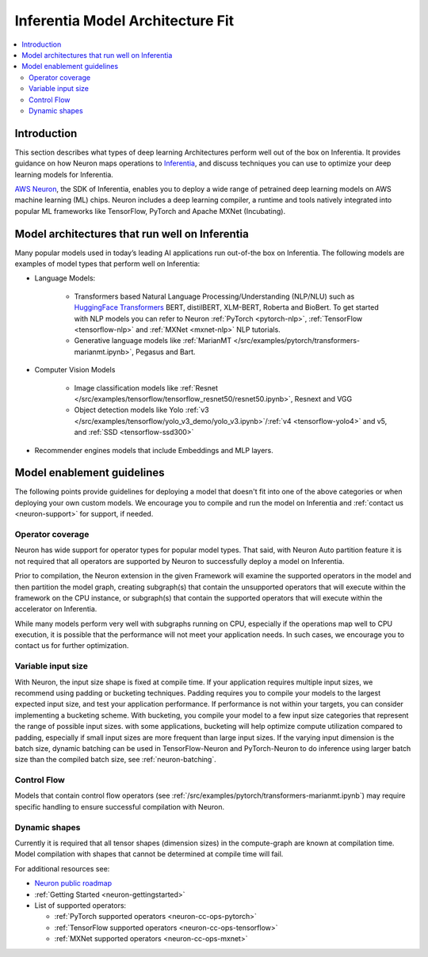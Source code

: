 .. _models-inferentia:

Inferentia Model Architecture Fit
==================================

.. contents::
   :local:
   :depth: 2

Introduction
------------

This section describes what types of deep learning Architectures perform well out of the box on Inferentia. It provides guidance on how Neuron maps operations to `Inferentia <https://aws.amazon.com/machine-learning/inferentia/>`_, and discuss techniques you can use to optimize your deep learning models for Inferentia.

`AWS Neuron <https://aws.amazon.com/machine-learning/neuron/>`_, the SDK of Inferentia, enables you to deploy a wide range of petrained deep learning models on AWS machine learning (ML) chips. Neuron includes a deep learning compiler, a runtime and tools natively integrated into popular ML frameworks like TensorFlow, PyTorch and Apache MXNet (Incubating). 

Model architectures that run well on Inferentia
-----------------------------------------------

Many popular models used in today’s leading AI applications run out-of-the box on Inferentia. The following models are examples of model types that perform well on Inferentia:

* Language Models: 

    * Transformers based Natural Language Processing/Understanding (NLP/NLU) such as `HuggingFace Transformers <https://huggingface.co/transformers/>`_ BERT, distilBERT, XLM-BERT, Roberta and BioBert. To get started with NLP models you can refer to Neuron :ref:`PyTorch <pytorch-nlp>`, :ref:`TensorFlow <tensorflow-nlp>` and :ref:`MXNet <mxnet-nlp>` NLP tutorials.
    * Generative language models like :ref:`MarianMT </src/examples/pytorch/transformers-marianmt.ipynb>`, Pegasus and Bart.
    
* Computer Vision Models

    * Image classification models like :ref:`Resnet </src/examples/tensorflow/tensorflow_resnet50/resnet50.ipynb>`, Resnext and VGG
    * Object detection models like Yolo :ref:`v3 </src/examples/tensorflow/yolo_v3_demo/yolo_v3.ipynb>`/:ref:`v4 <tensorflow-yolo4>` and v5, and :ref:`SSD <tensorflow-ssd300>`

* Recommender engines models that include Embeddings and MLP layers.

Model enablement guidelines
---------------------------

The following points provide guidelines for deploying a model that doesn't fit into one of the above categories or when deploying your own custom models. We encourage you to compile and run the model on Inferentia and :ref:`contact us <neuron-support>` for support, if needed.

Operator coverage
^^^^^^^^^^^^^^^^^

Neuron has wide support for operator types for popular model types. That said, with Neuron Auto partition feature it is not required that all operators are supported by Neuron to successfully deploy a model on Inferentia. 

Prior to compilation, the Neuron extension in the given Framework will examine the supported operators in the model and then partition the model graph, creating subgraph(s) that contain the unsupported operators that will execute within the framework on the CPU instance, or subgraph(s) that contain the supported operators that will execute within the accelerator on Inferentia.

While many models perform very well with subgraphs running on CPU, especially if the operations map well to CPU execution, it is possible that the performance will not meet your application needs. In such cases, we encourage you to contact us for further optimization.



Variable input size
^^^^^^^^^^^^^^^^^^^

With Neuron, the input size shape is fixed at compile time. If your application requires multiple input sizes, we recommend using padding or bucketing techniques.  Padding requires you to compile your models to the largest expected input size, and test your application performance. If performance is not within your targets, you can consider implementing a bucketing scheme. With bucketing, you compile your model to a few input size categories that represent the range of possible input sizes. with some applications, bucketing will help optimize compute utilization compared to padding, especially if small input sizes are more frequent than large input sizes. If the varying input dimension is the batch size, dynamic batching can be used in TensorFlow-Neuron and PyTorch-Neuron to do inference using larger batch size than the compiled batch size, see :ref:`neuron-batching`.

Control Flow
^^^^^^^^^^^^

Models that contain control flow operators (see :ref:`/src/examples/pytorch/transformers-marianmt.ipynb`) may require specific handling to ensure successful compilation with Neuron.

Dynamic shapes
^^^^^^^^^^^^^^

Currently it is required that all tensor shapes (dimension sizes) in the compute-graph are known at compilation time. Model compilation with shapes that cannot be determined at compile time will fail.

For additional resources see:

* `Neuron public roadmap <https://github.com/aws/aws-neuron-sdk/projects/2>`_
* :ref:`Getting Started <neuron-gettingstarted>`
* List of supported operators:

  * :ref:`PyTorch supported operators <neuron-cc-ops-pytorch>`
  * :ref:`TensorFlow supported operators <neuron-cc-ops-tensorflow>`
  * :ref:`MXNet supported operators <neuron-cc-ops-mxnet>`


